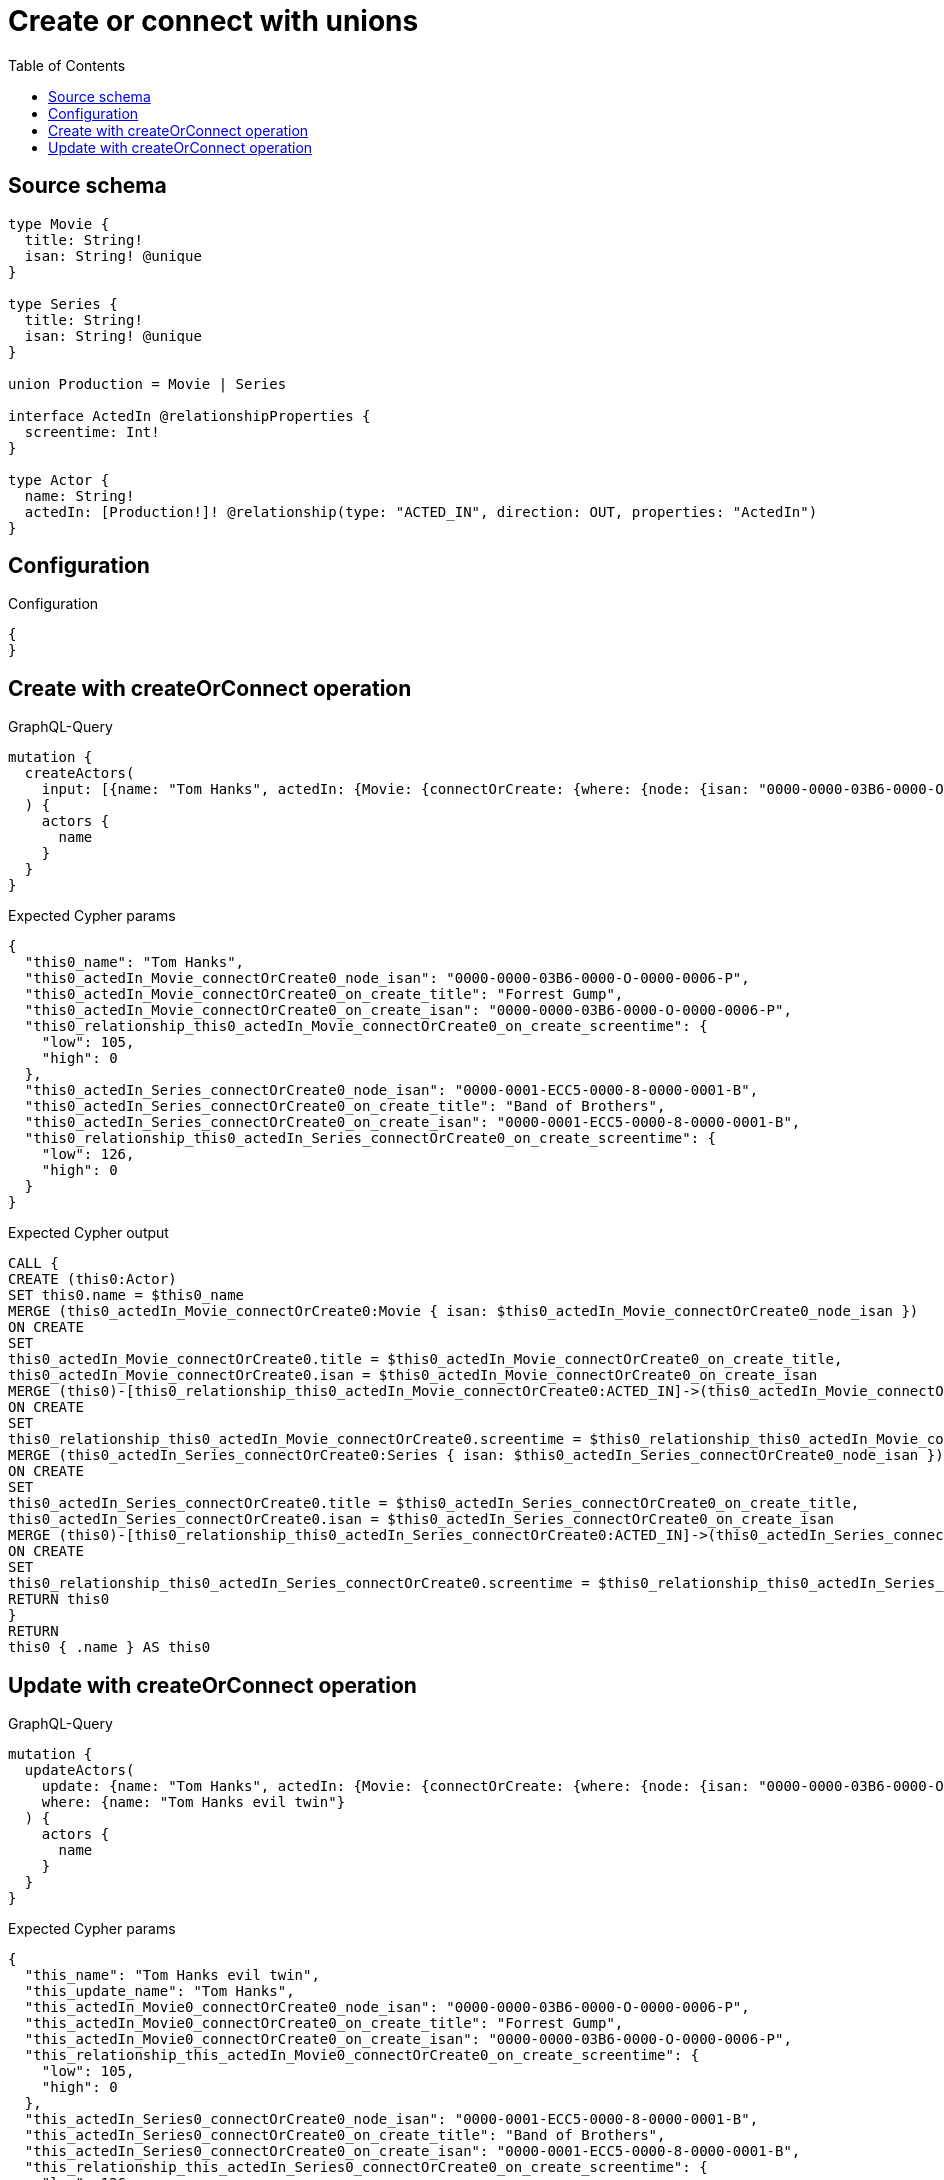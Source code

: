 :toc:

= Create or connect with unions

== Source schema

[source,graphql,schema=true]
----
type Movie {
  title: String!
  isan: String! @unique
}

type Series {
  title: String!
  isan: String! @unique
}

union Production = Movie | Series

interface ActedIn @relationshipProperties {
  screentime: Int!
}

type Actor {
  name: String!
  actedIn: [Production!]! @relationship(type: "ACTED_IN", direction: OUT, properties: "ActedIn")
}
----

== Configuration

.Configuration
[source,json,schema-config=true]
----
{
}
----
== Create with createOrConnect operation

.GraphQL-Query
[source,graphql]
----
mutation {
  createActors(
    input: [{name: "Tom Hanks", actedIn: {Movie: {connectOrCreate: {where: {node: {isan: "0000-0000-03B6-0000-O-0000-0006-P"}}, onCreate: {edge: {screentime: 105}, node: {title: "Forrest Gump", isan: "0000-0000-03B6-0000-O-0000-0006-P"}}}}, Series: {connectOrCreate: {where: {node: {isan: "0000-0001-ECC5-0000-8-0000-0001-B"}}, onCreate: {edge: {screentime: 126}, node: {title: "Band of Brothers", isan: "0000-0001-ECC5-0000-8-0000-0001-B"}}}}}}]
  ) {
    actors {
      name
    }
  }
}
----

.Expected Cypher params
[source,json]
----
{
  "this0_name": "Tom Hanks",
  "this0_actedIn_Movie_connectOrCreate0_node_isan": "0000-0000-03B6-0000-O-0000-0006-P",
  "this0_actedIn_Movie_connectOrCreate0_on_create_title": "Forrest Gump",
  "this0_actedIn_Movie_connectOrCreate0_on_create_isan": "0000-0000-03B6-0000-O-0000-0006-P",
  "this0_relationship_this0_actedIn_Movie_connectOrCreate0_on_create_screentime": {
    "low": 105,
    "high": 0
  },
  "this0_actedIn_Series_connectOrCreate0_node_isan": "0000-0001-ECC5-0000-8-0000-0001-B",
  "this0_actedIn_Series_connectOrCreate0_on_create_title": "Band of Brothers",
  "this0_actedIn_Series_connectOrCreate0_on_create_isan": "0000-0001-ECC5-0000-8-0000-0001-B",
  "this0_relationship_this0_actedIn_Series_connectOrCreate0_on_create_screentime": {
    "low": 126,
    "high": 0
  }
}
----

.Expected Cypher output
[source,cypher]
----
CALL {
CREATE (this0:Actor)
SET this0.name = $this0_name
MERGE (this0_actedIn_Movie_connectOrCreate0:Movie { isan: $this0_actedIn_Movie_connectOrCreate0_node_isan })
ON CREATE
SET
this0_actedIn_Movie_connectOrCreate0.title = $this0_actedIn_Movie_connectOrCreate0_on_create_title,
this0_actedIn_Movie_connectOrCreate0.isan = $this0_actedIn_Movie_connectOrCreate0_on_create_isan
MERGE (this0)-[this0_relationship_this0_actedIn_Movie_connectOrCreate0:ACTED_IN]->(this0_actedIn_Movie_connectOrCreate0)
ON CREATE
SET
this0_relationship_this0_actedIn_Movie_connectOrCreate0.screentime = $this0_relationship_this0_actedIn_Movie_connectOrCreate0_on_create_screentime
MERGE (this0_actedIn_Series_connectOrCreate0:Series { isan: $this0_actedIn_Series_connectOrCreate0_node_isan })
ON CREATE
SET
this0_actedIn_Series_connectOrCreate0.title = $this0_actedIn_Series_connectOrCreate0_on_create_title,
this0_actedIn_Series_connectOrCreate0.isan = $this0_actedIn_Series_connectOrCreate0_on_create_isan
MERGE (this0)-[this0_relationship_this0_actedIn_Series_connectOrCreate0:ACTED_IN]->(this0_actedIn_Series_connectOrCreate0)
ON CREATE
SET
this0_relationship_this0_actedIn_Series_connectOrCreate0.screentime = $this0_relationship_this0_actedIn_Series_connectOrCreate0_on_create_screentime
RETURN this0
}
RETURN 
this0 { .name } AS this0
----

== Update with createOrConnect operation

.GraphQL-Query
[source,graphql]
----
mutation {
  updateActors(
    update: {name: "Tom Hanks", actedIn: {Movie: {connectOrCreate: {where: {node: {isan: "0000-0000-03B6-0000-O-0000-0006-P"}}, onCreate: {edge: {screentime: 105}, node: {title: "Forrest Gump", isan: "0000-0000-03B6-0000-O-0000-0006-P"}}}}, Series: {connectOrCreate: {where: {node: {isan: "0000-0001-ECC5-0000-8-0000-0001-B"}}, onCreate: {edge: {screentime: 126}, node: {title: "Band of Brothers", isan: "0000-0001-ECC5-0000-8-0000-0001-B"}}}}}}
    where: {name: "Tom Hanks evil twin"}
  ) {
    actors {
      name
    }
  }
}
----

.Expected Cypher params
[source,json]
----
{
  "this_name": "Tom Hanks evil twin",
  "this_update_name": "Tom Hanks",
  "this_actedIn_Movie0_connectOrCreate0_node_isan": "0000-0000-03B6-0000-O-0000-0006-P",
  "this_actedIn_Movie0_connectOrCreate0_on_create_title": "Forrest Gump",
  "this_actedIn_Movie0_connectOrCreate0_on_create_isan": "0000-0000-03B6-0000-O-0000-0006-P",
  "this_relationship_this_actedIn_Movie0_connectOrCreate0_on_create_screentime": {
    "low": 105,
    "high": 0
  },
  "this_actedIn_Series0_connectOrCreate0_node_isan": "0000-0001-ECC5-0000-8-0000-0001-B",
  "this_actedIn_Series0_connectOrCreate0_on_create_title": "Band of Brothers",
  "this_actedIn_Series0_connectOrCreate0_on_create_isan": "0000-0001-ECC5-0000-8-0000-0001-B",
  "this_relationship_this_actedIn_Series0_connectOrCreate0_on_create_screentime": {
    "low": 126,
    "high": 0
  }
}
----

.Expected Cypher output
[source,cypher]
----
MATCH (this:Actor)
WHERE this.name = $this_name

SET this.name = $this_update_name
WITH this
CALL {
	WITH this
	MERGE (this_actedIn_Movie0_connectOrCreate0:Movie { isan: $this_actedIn_Movie0_connectOrCreate0_node_isan })
ON CREATE
SET
this_actedIn_Movie0_connectOrCreate0.title = $this_actedIn_Movie0_connectOrCreate0_on_create_title,
this_actedIn_Movie0_connectOrCreate0.isan = $this_actedIn_Movie0_connectOrCreate0_on_create_isan
MERGE (this)-[this_relationship_this_actedIn_Movie0_connectOrCreate0:ACTED_IN]->(this_actedIn_Movie0_connectOrCreate0)
ON CREATE
SET
this_relationship_this_actedIn_Movie0_connectOrCreate0.screentime = $this_relationship_this_actedIn_Movie0_connectOrCreate0_on_create_screentime
	RETURN COUNT(*)
}
WITH this
CALL {
	WITH this
	MERGE (this_actedIn_Series0_connectOrCreate0:Series { isan: $this_actedIn_Series0_connectOrCreate0_node_isan })
ON CREATE
SET
this_actedIn_Series0_connectOrCreate0.title = $this_actedIn_Series0_connectOrCreate0_on_create_title,
this_actedIn_Series0_connectOrCreate0.isan = $this_actedIn_Series0_connectOrCreate0_on_create_isan
MERGE (this)-[this_relationship_this_actedIn_Series0_connectOrCreate0:ACTED_IN]->(this_actedIn_Series0_connectOrCreate0)
ON CREATE
SET
this_relationship_this_actedIn_Series0_connectOrCreate0.screentime = $this_relationship_this_actedIn_Series0_connectOrCreate0_on_create_screentime
	RETURN COUNT(*)
}

RETURN this { .name } AS this
----

